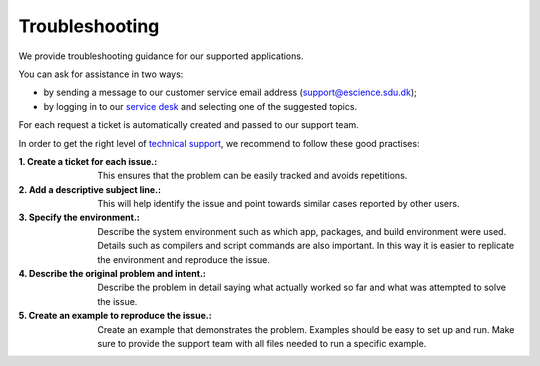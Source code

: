 Troubleshooting
===============

We provide troubleshooting guidance for our supported applications. 

You can ask for assistance in two ways:

- by sending a message to our customer service email address (support@escience.sdu.dk);
- by logging in to our `service desk <http://servicedesk.cloud.sdu.dk/>`__ and selecting one of the suggested topics.

For each request a ticket is automatically created and passed to our support team.

In order to get the right level of `technical support <https://legal.cloud.sdu.dk/terms/tssg#support-levels>`__, we recommend to follow these good practises:

:1. Create a ticket for each issue.:
	This ensures that the problem can be easily tracked and avoids repetitions.

:2. Add a descriptive subject line.:
	This will help identify the issue and point towards similar cases reported by other users.

:3. Specify the environment.:
	Describe the system environment such as which app, packages, and build environment were used. Details such as compilers and script commands are also important. In this way it is easier to replicate the environment and reproduce the issue.

:4. Describe the original problem and intent.:
	Describe the problem in detail saying what actually worked so far and what was attempted to solve the issue. 

:5. Create an example to reproduce the issue.:
	Create an example that demonstrates the problem. Examples should be easy to set up and run. Make sure to provide the support team with all files needed to run a specific example.

